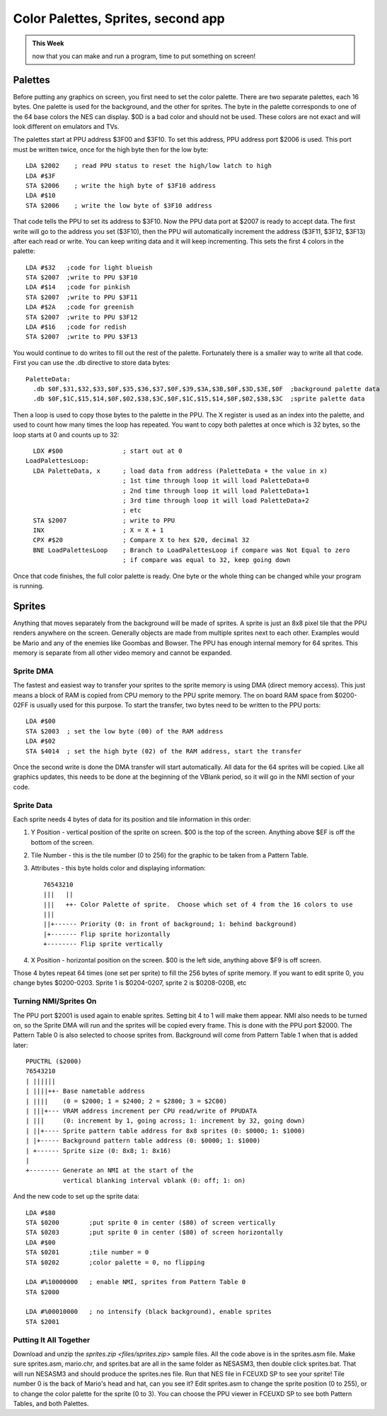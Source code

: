 ***********************************
Color Palettes, Sprites, second app
***********************************

.. admonition:: This Week

    now that you can make and run a program, time to put
    something on screen!

Palettes 
========

Before putting any graphics on screen, you first need to set the color
palette. There are two separate palettes, each 16 bytes. One palette is
used for the background, and the other for sprites. The byte in the
palette corresponds to one of the 64 base colors the NES can display.
$0D is a bad color and should not be used. These colors are not exact
and will look different on emulators and TVs.

|palette|

The palettes start at PPU address $3F00 and $3F10. To set this address,
PPU address port $2006 is used. This port must be written twice, once
for the high byte then for the low byte::

      LDA $2002    ; read PPU status to reset the high/low latch to high
      LDA #$3F
      STA $2006    ; write the high byte of $3F10 address
      LDA #$10
      STA $2006    ; write the low byte of $3F10 address

That code tells the PPU to set its address to $3F10. Now the PPU data
port at $2007 is ready to accept data. The first write will go to the
address you set ($3F10), then the PPU will automatically increment the
address ($3F11, $3F12, $3F13) after each read or write. You can keep
writing data and it will keep incrementing. This sets the first 4 colors
in the palette::

      LDA #$32   ;code for light blueish
      STA $2007  ;write to PPU $3F10
      LDA #$14   ;code for pinkish
      STA $2007  ;write to PPU $3F11
      LDA #$2A   ;code for greenish
      STA $2007  ;write to PPU $3F12
      LDA #$16   ;code for redish
      STA $2007  ;write to PPU $3F13

You would continue to do writes to fill out the rest of the palette.
Fortunately there is a smaller way to write all that code. First you can
use the .db directive to store data bytes::

    PaletteData:
      .db $0F,$31,$32,$33,$0F,$35,$36,$37,$0F,$39,$3A,$3B,$0F,$3D,$3E,$0F  ;background palette data
      .db $0F,$1C,$15,$14,$0F,$02,$38,$3C,$0F,$1C,$15,$14,$0F,$02,$38,$3C  ;sprite palette data

Then a loop is used to copy those bytes to the palette in the PPU. The X
register is used as an index into the palette, and used to count how
many times the loop has repeated. You want to copy both palettes at once
which is 32 bytes, so the loop starts at 0 and counts up to 32::

      LDX #$00                ; start out at 0
    LoadPalettesLoop:
      LDA PaletteData, x      ; load data from address (PaletteData + the value in x)
                              ; 1st time through loop it will load PaletteData+0
                              ; 2nd time through loop it will load PaletteData+1
                              ; 3rd time through loop it will load PaletteData+2
                              ; etc
      STA $2007               ; write to PPU
      INX                     ; X = X + 1
      CPX #$20                ; Compare X to hex $20, decimal 32
      BNE LoadPalettesLoop    ; Branch to LoadPalettesLoop if compare was Not Equal to zero
                              ; if compare was equal to 32, keep going down

Once that code finishes, the full color palette is ready. One byte or
the whole thing can be changed while your program is running.

Sprites
=======

Anything that moves separately from the background will be made of
sprites. A sprite is just an 8x8 pixel tile that the PPU renders
anywhere on the screen. Generally objects are made from multiple sprites
next to each other. Examples would be Mario and any of the enemies like
Goombas and Bowser. The PPU has enough internal memory for 64 sprites.
This memory is separate from all other video memory and cannot be
expanded.

Sprite DMA
----------

The fastest and easiest way to transfer your sprites to the sprite
memory is using DMA (direct memory access). This just means a block of
RAM is copied from CPU memory to the PPU sprite memory. The on board RAM
space from $0200-02FF is usually used for this purpose. To start the
transfer, two bytes need to be written to the PPU ports::

      LDA #$00
      STA $2003  ; set the low byte (00) of the RAM address
      LDA #$02
      STA $4014  ; set the high byte (02) of the RAM address, start the transfer

Once the second write is done the DMA transfer will start automatically.
All data for the 64 sprites will be copied. Like all graphics updates,
this needs to be done at the beginning of the VBlank period, so it will
go in the NMI section of your code.

Sprite Data
-----------

Each sprite needs 4 bytes of data for its position and tile information
in this order:

#. Y Position - vertical position of the sprite on screen. $00 is the top of
   the screen. Anything above $EF is off the bottom of the screen.
#. Tile Number - this is the tile number (0 to 256) for the graphic to be taken
   from a Pattern Table.
#. Attributes - this byte holds color and displaying information::

    76543210
    |||   ||
    |||   ++- Color Palette of sprite.  Choose which set of 4 from the 16 colors to use
    |||
    ||+------ Priority (0: in front of background; 1: behind background)
    |+------- Flip sprite horizontally
    +-------- Flip sprite vertically
      
#. X Position - horizontal position on the screen. $00 is the left side,
   anything above $F9 is off screen.

Those 4 bytes repeat 64 times (one set per sprite) to fill the 256 bytes of
sprite memory. If you want to edit sprite 0, you change bytes $0200-0203.
Sprite 1 is $0204-0207, sprite 2 is $0208-020B, etc

Turning NMI/Sprites On
----------------------

The PPU port $2001 is used again to enable sprites. Setting bit 4 to 1
will make them appear. NMI also needs to be turned on, so the Sprite DMA
will run and the sprites will be copied every frame. This is done with
the PPU port $2000. The Pattern Table 0 is also selected to choose
sprites from. Background will come from Pattern Table 1 when that is
added later::

      PPUCTRL ($2000)
      76543210
      | ||||||
      | ||||++- Base nametable address
      | ||||    (0 = $2000; 1 = $2400; 2 = $2800; 3 = $2C00)
      | |||+--- VRAM address increment per CPU read/write of PPUDATA
      | |||     (0: increment by 1, going across; 1: increment by 32, going down)
      | ||+---- Sprite pattern table address for 8x8 sprites (0: $0000; 1: $1000)
      | |+----- Background pattern table address (0: $0000; 1: $1000)
      | +------ Sprite size (0: 8x8; 1: 8x16)
      |
      +-------- Generate an NMI at the start of the
                vertical blanking interval vblank (0: off; 1: on)

And the new code to set up the sprite data::

      LDA #$80
      STA $0200        ;put sprite 0 in center ($80) of screen vertically
      STA $0203        ;put sprite 0 in center ($80) of screen horizontally
      LDA #$00
      STA $0201        ;tile number = 0
      STA $0202        ;color palette = 0, no flipping

      LDA #%10000000   ; enable NMI, sprites from Pattern Table 0
      STA $2000

      LDA #%00010000   ; no intensify (black background), enable sprites
      STA $2001

Putting It All Together
-----------------------

Download and unzip the `sprites.zip <files/sprites.zip>` sample files. All the
code above is in the sprites.asm file. Make sure sprites.asm, mario.chr, and
sprites.bat are all in the same folder as NESASM3, then double click
sprites.bat. That will run NESASM3 and should produce the sprites.nes file. Run
that NES file in FCEUXD SP to see your sprite! Tile number 0 is the back of
Mario's head and hat, can you see it? Edit sprites.asm to change the sprite
position (0 to 255), or to change the color palette for the sprite (0 to 3).
You can choose the PPU viewer in FCEUXD SP to see both Pattern Tables, and both
Palettes.

.. |palette| image:: images/4924FAF3-9FC9-CED2-8403873F9EA75342.png
